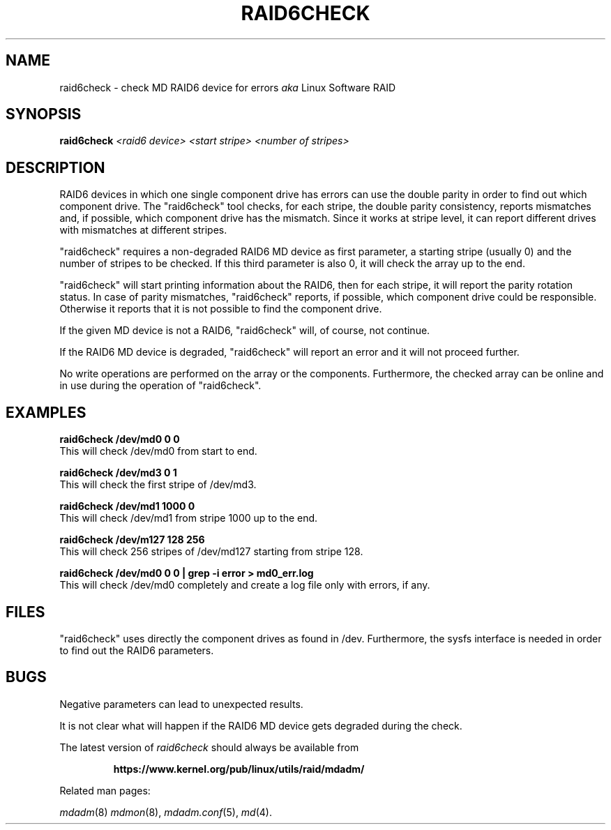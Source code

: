 .\" -*- nroff -*-
.\" Copyright Piergiorgio Sartor and others.
.\"   This program is free software; you can redistribute it and/or modify
.\"   it under the terms of the GNU General Public License as published by
.\"   the Free Software Foundation; either version 2 of the License, or
.\"   (at your option) any later version.
.\" See file COPYING in distribution for details.
.TH RAID6CHECK 8 "" v1.0.0
.SH NAME
raid6check \- check MD RAID6 device for errors
.I aka
Linux Software RAID

.SH SYNOPSIS

.BI raid6check " <raid6 device> <start stripe> <number of stripes>"

.SH DESCRIPTION
RAID6 devices in which one single component drive has errors can use
the double parity in order to find out which component drive.
The "raid6check" tool checks, for each stripe, the double parity
consistency, reports mismatches and, if possible, which
component drive has the mismatch.
Since it works at stripe level, it can report different drives with
mismatches at different stripes.

"raid6check" requires a non-degraded RAID6 MD device as first
parameter, a starting stripe (usually 0) and the number of stripes
to be checked.
If this third parameter is also 0, it will check the array up to
the end.

"raid6check" will start printing information about the RAID6, then
for each stripe, it will report the parity rotation status.
In case of parity mismatches, "raid6check" reports, if possible,
which component drive could be responsible. Otherwise it reports
that it is not possible to find the component drive.

If the given MD device is not a RAID6, "raid6check" will, of
course, not continue.

If the RAID6 MD device is degraded, "raid6check" will report
an error and it will not proceed further.

No write operations are performed on the array or the components.
Furthermore, the checked array can be online and in use during
the operation of "raid6check".

.SH EXAMPLES

.B "  raid6check /dev/md0 0 0"
.br
This will check /dev/md0 from start to end.

.B "  raid6check /dev/md3 0 1"
.br
This will check the first stripe of /dev/md3.

.B "  raid6check /dev/md1 1000 0"
.br
This will check /dev/md1 from stripe 1000 up to the end.

.B "  raid6check /dev/m127 128 256"
.br
This will check 256 stripes of /dev/md127 starting from stripe 128.

.B "  raid6check /dev/md0 0 0 | grep -i error > md0_err.log"
.br
This will check /dev/md0 completely and create a log file only
with errors, if any.

.SH FILES

"raid6check" uses directly the component drives as found in /dev.
Furthermore, the sysfs interface is needed in order to find out
the RAID6 parameters.

.SH BUGS
Negative parameters can lead to unexpected results.

It is not clear what will happen if the RAID6 MD device gets
degraded during the check.

.PP
The latest version of
.I raid6check
should always be available from
.IP
.B https://www.kernel.org/pub/linux/utils/raid/mdadm/
.PP
Related man pages:
.PP
.IR mdadm (8)
.IR mdmon (8),
.IR mdadm.conf (5),
.IR md (4).
